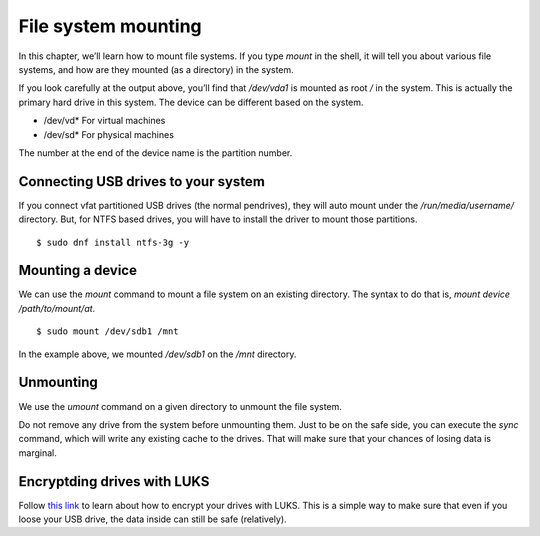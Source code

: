 File system mounting
=====================

In this chapter, we’ll learn how to mount file systems.  If you type
*mount* in the shell, it will tell you about various file systems, and
how are they mounted (as a directory) in the system.


.. index:: mount

    $ mount
    sysfs on /sys type sysfs (rw,nosuid,nodev,noexec,relatime,seclabel)
    proc on /proc type proc (rw,nosuid,nodev,noexec,relatime)
    devtmpfs on /dev type devtmpfs (rw,nosuid,seclabel,size=2012852k,nr_inodes=503213,mode=755)
    securityfs on /sys/kernel/security type securityfs (rw,nosuid,nodev,noexec,relatime)
    tmpfs on /dev/shm type tmpfs (rw,nosuid,nodev,seclabel)
    devpts on /dev/pts type devpts (rw,nosuid,noexec,relatime,seclabel,gid=5,mode=620,ptmxmode=000)
    tmpfs on /run type tmpfs (rw,nosuid,nodev,seclabel,mode=755)
    tmpfs on /sys/fs/cgroup type tmpfs (ro,nosuid,nodev,noexec,seclabel,mode=755)
    cgroup on /sys/fs/cgroup/systemd type cgroup (rw,nosuid,nodev,noexec,relatime,xattr,release_agent=/usr/lib/systemd/systemd-cgroups-agent,name=systemd)
    pstore on /sys/fs/pstore type pstore (rw,nosuid,nodev,noexec,relatime,seclabel)
    cgroup on /sys/fs/cgroup/devices type cgroup (rw,nosuid,nodev,noexec,relatime,devices)
    cgroup on /sys/fs/cgroup/perf_event type cgroup (rw,nosuid,nodev,noexec,relatime,perf_event)
    cgroup on /sys/fs/cgroup/freezer type cgroup (rw,nosuid,nodev,noexec,relatime,freezer)
    cgroup on /sys/fs/cgroup/blkio type cgroup (rw,nosuid,nodev,noexec,relatime,blkio)
    cgroup on /sys/fs/cgroup/cpu,cpuacct type cgroup (rw,nosuid,nodev,noexec,relatime,cpu,cpuacct)
    cgroup on /sys/fs/cgroup/net_cls,net_prio type cgroup (rw,nosuid,nodev,noexec,relatime,net_cls,net_prio)
    cgroup on /sys/fs/cgroup/pids type cgroup (rw,nosuid,nodev,noexec,relatime,pids)
    cgroup on /sys/fs/cgroup/memory type cgroup (rw,nosuid,nodev,noexec,relatime,memory)
    cgroup on /sys/fs/cgroup/cpuset type cgroup (rw,nosuid,nodev,noexec,relatime,cpuset)
    cgroup on /sys/fs/cgroup/hugetlb type cgroup (rw,nosuid,nodev,noexec,relatime,hugetlb)
    configfs on /sys/kernel/config type configfs (rw,relatime)
    /dev/vda1 on / type ext4 (rw,relatime,seclabel,data=ordered)
    selinuxfs on /sys/fs/selinux type selinuxfs (rw,relatime)
    systemd-1 on /proc/sys/fs/binfmt_misc type autofs (rw,relatime,fd=23,pgrp=1,timeout=0,minproto=5,maxproto=5,direct,pipe_ino=11175)
    mqueue on /dev/mqueue type mqueue (rw,relatime,seclabel)
    debugfs on /sys/kernel/debug type debugfs (rw,relatime,seclabel)
    hugetlbfs on /dev/hugepages type hugetlbfs (rw,relatime,seclabel)
    tmpfs on /run/user/1000 type tmpfs (rw,nosuid,nodev,relatime,seclabel,size=404680k,mode=700,uid=1000,gid=1000)


If you look carefully at the output above, you’ll find that
*/dev/vda1* is mounted as root */* in the system. This is actually the
primary hard drive in this system. The device can be different based
on the system.

- /dev/vd*  For virtual machines
- /dev/sd*  For physical machines

The number at the end of the device name is the partition number.


.. index:: NTFS

Connecting USB drives to your system
-------------------------------------

If you connect vfat partitioned USB drives (the normal pendrives),
they will auto mount under the */run/media/username/* directory.  But,
for NTFS based drives, you will have to install the driver to mount
those partitions.

::

    $ sudo dnf install ntfs-3g -y

.. index:: mount

Mounting a device
-----------------

We can use the *mount* command to mount a file system on an existing
directory. The syntax to do that is, *mount device /path/to/mount/at*.

::

    $ sudo mount /dev/sdb1 /mnt


In the example above, we mounted */dev/sdb1* on the */mnt* directory.


.. index:: umount

Unmounting
-----------

We use the *umount* command on a given directory to unmount the file system.

Do not remove any drive from the system before unmounting them.  Just to be on
the safe side, you can execute the *sync* command, which will write any existing
cache to the drives.  That will make sure that your chances of losing data is
marginal.

Encryptding drives with LUKS
-----------------------------

Follow `this
link <https://kushaldas.in/posts/encrypting-drives-with-luks.html>`_ to
learn about how to encrypt your drives with LUKS. This is a simple way
to make sure that even if you loose your USB drive, the data inside
can still be safe (relatively). 